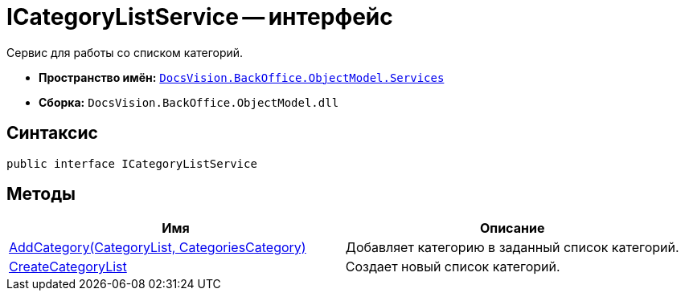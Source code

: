 = ICategoryListService -- интерфейс

Сервис для работы со списком категорий.

* *Пространство имён:* `xref:api/DocsVision/BackOffice/ObjectModel/Services/Services_NS.adoc[DocsVision.BackOffice.ObjectModel.Services]`
* *Сборка:* `DocsVision.BackOffice.ObjectModel.dll`

== Синтаксис

[source,csharp]
----
public interface ICategoryListService
----

== Методы

[cols=",",options="header"]
|===
|Имя |Описание
|xref:api/DocsVision/BackOffice/ObjectModel/Services/ICategoryListService.AddCategory_MT.adoc[AddCategory(CategoryList, CategoriesCategory)] |Добавляет категорию в заданный список категорий.
|xref:api/DocsVision/BackOffice/ObjectModel/Services/ICategoryListService.CreateCategoryList_MT.adoc[CreateCategoryList] |Создает новый список категорий.
|===
